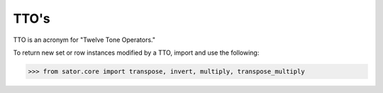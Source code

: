 .. _ttos:

=====
TTO's
=====

TTO is an acronym for "Twelve Tone Operators."


To return new set or row instances modified by a TTO, import and use the following:

>>> from sator.core import transpose, invert, multiply, transpose_multiply
